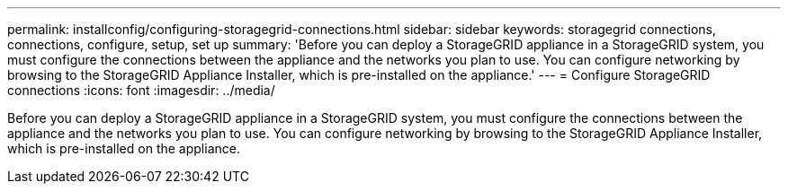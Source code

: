 ---
permalink: installconfig/configuring-storagegrid-connections.html
sidebar: sidebar
keywords: storagegrid connections, connections, configure, setup, set up
summary: 'Before you can deploy a StorageGRID appliance in a StorageGRID system, you must configure the connections between the appliance and the networks you plan to use. You can configure networking by browsing to the StorageGRID Appliance Installer, which is pre-installed on the appliance.'
---
= Configure StorageGRID connections
:icons: font
:imagesdir: ../media/

[.lead]
Before you can deploy a StorageGRID appliance in a StorageGRID system, you must configure the connections between the appliance and the networks you plan to use. You can configure networking by browsing to the StorageGRID Appliance Installer, which is pre-installed on the appliance.
